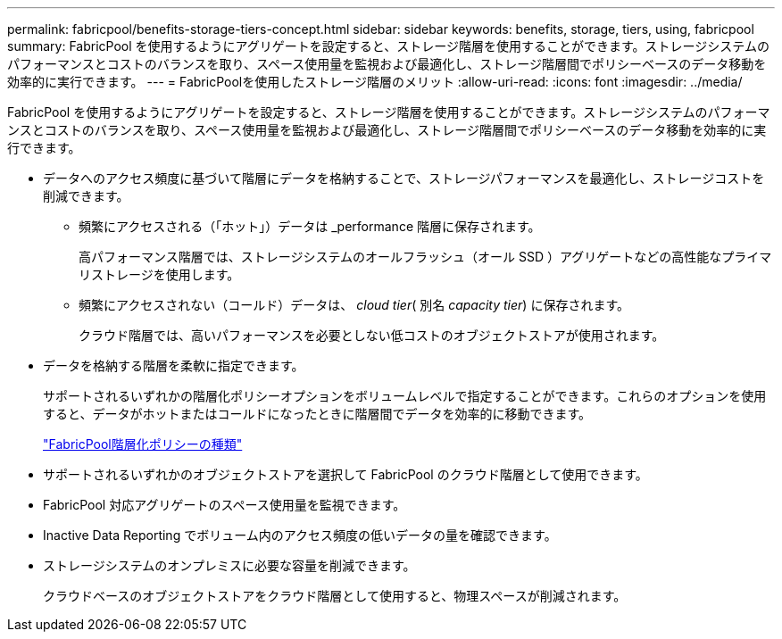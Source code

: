 ---
permalink: fabricpool/benefits-storage-tiers-concept.html 
sidebar: sidebar 
keywords: benefits, storage, tiers, using, fabricpool 
summary: FabricPool を使用するようにアグリゲートを設定すると、ストレージ階層を使用することができます。ストレージシステムのパフォーマンスとコストのバランスを取り、スペース使用量を監視および最適化し、ストレージ階層間でポリシーベースのデータ移動を効率的に実行できます。 
---
= FabricPoolを使用したストレージ階層のメリット
:allow-uri-read: 
:icons: font
:imagesdir: ../media/


[role="lead"]
FabricPool を使用するようにアグリゲートを設定すると、ストレージ階層を使用することができます。ストレージシステムのパフォーマンスとコストのバランスを取り、スペース使用量を監視および最適化し、ストレージ階層間でポリシーベースのデータ移動を効率的に実行できます。

* データへのアクセス頻度に基づいて階層にデータを格納することで、ストレージパフォーマンスを最適化し、ストレージコストを削減できます。
+
** 頻繁にアクセスされる（「ホット」）データは _performance 階層に保存されます。
+
高パフォーマンス階層では、ストレージシステムのオールフラッシュ（オール SSD ）アグリゲートなどの高性能なプライマリストレージを使用します。

** 頻繁にアクセスされない（コールド）データは、 _cloud tier_( 別名 _capacity tier_) に保存されます。
+
クラウド階層では、高いパフォーマンスを必要としない低コストのオブジェクトストアが使用されます。



* データを格納する階層を柔軟に指定できます。
+
サポートされるいずれかの階層化ポリシーオプションをボリュームレベルで指定することができます。これらのオプションを使用すると、データがホットまたはコールドになったときに階層間でデータを効率的に移動できます。

+
link:tiering-policies-concept.html#types-of-fabricpool-tiering-policies["FabricPool階層化ポリシーの種類"]

* サポートされるいずれかのオブジェクトストアを選択して FabricPool のクラウド階層として使用できます。
* FabricPool 対応アグリゲートのスペース使用量を監視できます。
* Inactive Data Reporting でボリューム内のアクセス頻度の低いデータの量を確認できます。
* ストレージシステムのオンプレミスに必要な容量を削減できます。
+
クラウドベースのオブジェクトストアをクラウド階層として使用すると、物理スペースが削減されます。


